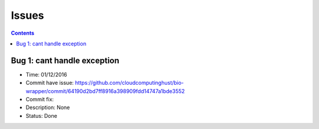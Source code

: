 ======
Issues
======

.. contents::

Bug 1: cant handle exception
========================
- Time: 01/12/2016
- Commit have issue: https://github.com/cloudcomputinghust/bio-wrapper/commit/64190d2bd7ff8916a398909fdd14747a1bde3552
- Commit fix:
- Description: None
- Status: Done